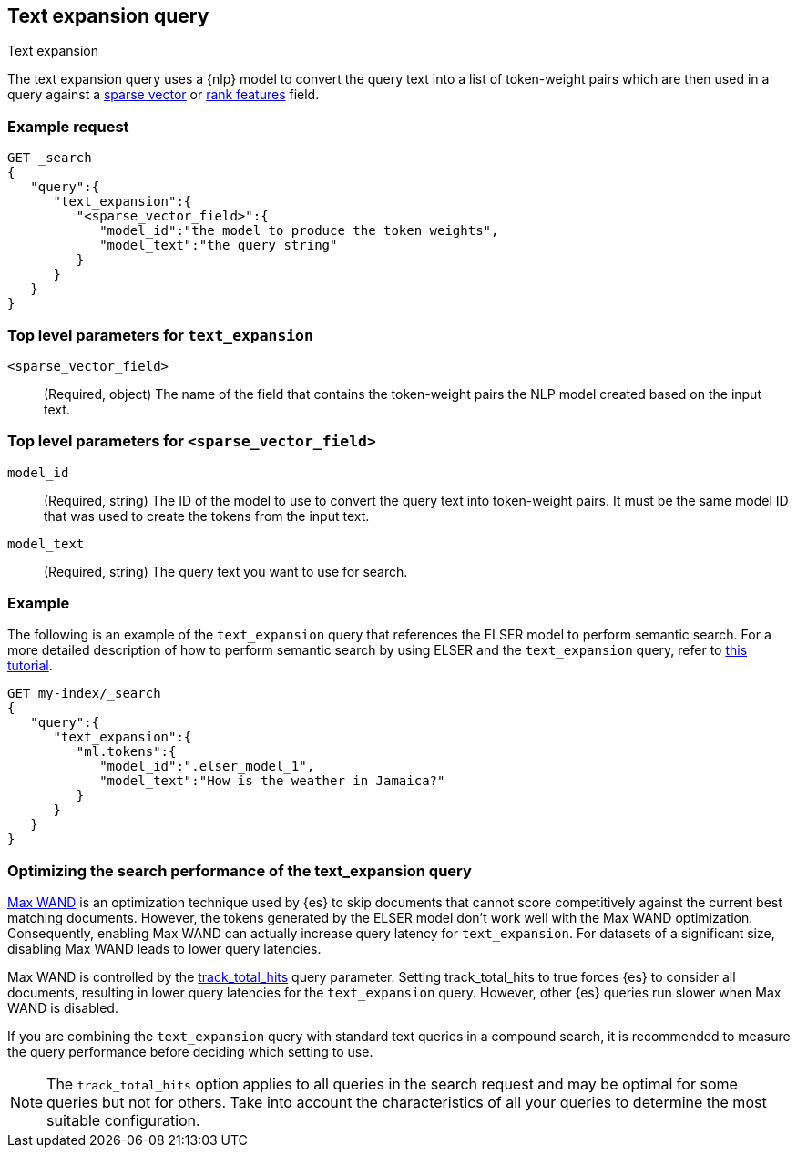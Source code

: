 [[query-dsl-text-expansion-query]]
== Text expansion query
++++
<titleabbrev>Text expansion</titleabbrev>
++++

The text expansion query uses a {nlp} model to convert the query text into a
list of token-weight pairs which are then used in a query against a
<<sparse-vector,sparse vector>> or <<rank-features,rank features>> field.

[discrete]
[[text-expansion-query-ex-request]]
=== Example request


[source,console]
----
GET _search
{
   "query":{
      "text_expansion":{
         "<sparse_vector_field>":{
            "model_id":"the model to produce the token weights",
            "model_text":"the query string"
         }
      }
   }
}
----
// TEST[skip: TBD]

[discrete]
[[text-expansion-query-params]]
=== Top level parameters for `text_expansion`

`<sparse_vector_field>`:::
(Required, object)
The name of the field that contains the token-weight pairs the NLP model created
based on the input text.

[discrete]
[[text-expansion-rank-feature-field-params]]
=== Top level parameters for `<sparse_vector_field>`

`model_id`::::
(Required, string)
The ID of the model to use to convert the query text into token-weight pairs. It
must be the same model ID that was used to create the tokens from the input
text.

`model_text`::::
(Required, string)
The query text you want to use for search.


[discrete]
[[text-expansion-query-example]]
=== Example

The following is an example of the `text_expansion` query that references the
ELSER model to perform semantic search. For a more detailed description of how
to perform semantic search by using ELSER and the `text_expansion` query, refer
to <<semantic-search-elser,this tutorial>>.

[source,console]
----
GET my-index/_search
{
   "query":{
      "text_expansion":{
         "ml.tokens":{
            "model_id":".elser_model_1",
            "model_text":"How is the weather in Jamaica?"
         }
      }
   }
}
----
// TEST[skip: TBD]

[discrete]
[[optimizing-text-expansion]]
=== Optimizing the search performance of the text_expansion query

https://www.elastic.co/blog/faster-retrieval-of-top-hits-in-elasticsearch-with-block-max-wand[Max WAND]
is an optimization technique used by {es} to skip documents that cannot score
competitively against the current best matching documents. However, the tokens
generated by the ELSER model don't work well with the Max WAND optimization.
Consequently, enabling Max WAND can actually increase query latency for
`text_expansion`. For datasets of a significant size, disabling Max
WAND leads to lower query latencies.

Max WAND is controlled by the
<<track-total-hits, track_total_hits>> query parameter. Setting track_total_hits
to true forces {es} to consider all documents, resulting in lower query
latencies for the `text_expansion` query. However, other {es} queries run slower
when Max WAND is disabled.

If you are combining the `text_expansion` query with standard text queries in a
compound search, it is recommended to measure the query performance before
deciding which setting to use.

NOTE: The `track_total_hits` option applies to all queries in the search request
and may be optimal for some queries but not for others. Take into account the
characteristics of all your queries to determine the most suitable
configuration.
